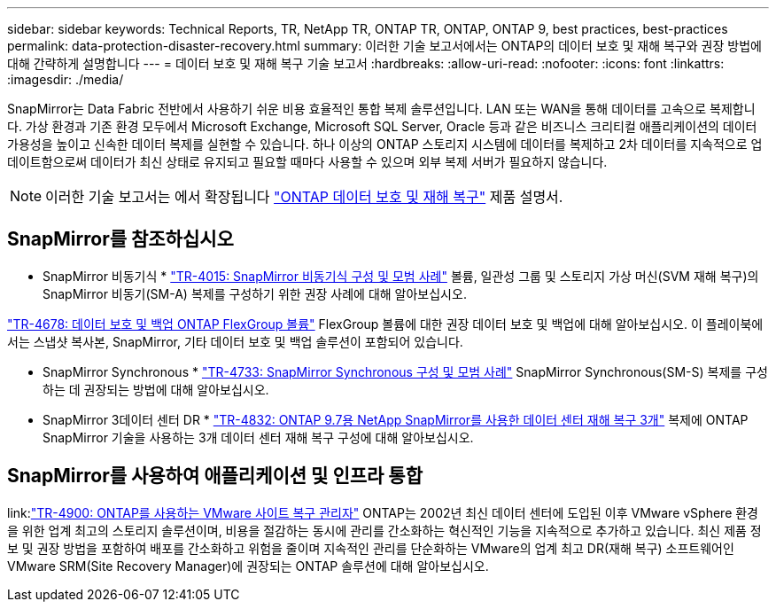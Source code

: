 ---
sidebar: sidebar 
keywords: Technical Reports, TR, NetApp TR, ONTAP TR, ONTAP, ONTAP 9, best practices, best-practices 
permalink: data-protection-disaster-recovery.html 
summary: 이러한 기술 보고서에서는 ONTAP의 데이터 보호 및 재해 복구와 권장 방법에 대해 간략하게 설명합니다 
---
= 데이터 보호 및 재해 복구 기술 보고서
:hardbreaks:
:allow-uri-read: 
:nofooter: 
:icons: font
:linkattrs: 
:imagesdir: ./media/


[role="lead"]
SnapMirror는 Data Fabric 전반에서 사용하기 쉬운 비용 효율적인 통합 복제 솔루션입니다. LAN 또는 WAN을 통해 데이터를 고속으로 복제합니다. 가상 환경과 기존 환경 모두에서 Microsoft Exchange, Microsoft SQL Server, Oracle 등과 같은 비즈니스 크리티컬 애플리케이션의 데이터 가용성을 높이고 신속한 데이터 복제를 실현할 수 있습니다. 하나 이상의 ONTAP 스토리지 시스템에 데이터를 복제하고 2차 데이터를 지속적으로 업데이트함으로써 데이터가 최신 상태로 유지되고 필요할 때마다 사용할 수 있으며 외부 복제 서버가 필요하지 않습니다.

[NOTE]
====
이러한 기술 보고서는 에서 확장됩니다 link:https://docs.netapp.com/us-en/ontap/data-protection-disaster-recovery/index.html["ONTAP 데이터 보호 및 재해 복구"] 제품 설명서.

====


== SnapMirror를 참조하십시오

* SnapMirror 비동기식 *
link:https://www.netapp.com/pdf.html?item=/media/17229-tr4015.pdf["TR-4015: SnapMirror 비동기식 구성 및 모범 사례"^]
볼륨, 일관성 그룹 및 스토리지 가상 머신(SVM 재해 복구)의 SnapMirror 비동기(SM-A) 복제를 구성하기 위한 권장 사례에 대해 알아보십시오.

link:https://www.netapp.com/pdf.html?item=/media/17064-tr4678.pdf["TR-4678: 데이터 보호 및 백업 ONTAP FlexGroup 볼륨"^]
FlexGroup 볼륨에 대한 권장 데이터 보호 및 백업에 대해 알아보십시오. 이 플레이북에서는 스냅샷 복사본, SnapMirror, 기타 데이터 보호 및 백업 솔루션이 포함되어 있습니다.

* SnapMirror Synchronous *
link:https://www.netapp.com/pdf.html?item=/media/17174-tr4733.pdf["TR-4733: SnapMirror Synchronous 구성 및 모범 사례"^]
SnapMirror Synchronous(SM-S) 복제를 구성하는 데 권장되는 방법에 대해 알아보십시오.

* SnapMirror 3데이터 센터 DR *
link:https://www.netapp.com/pdf.html?item=/media/19369-tr-4832.pdf["TR-4832: ONTAP 9.7용 NetApp SnapMirror를 사용한 데이터 센터 재해 복구 3개"^]
복제에 ONTAP SnapMirror 기술을 사용하는 3개 데이터 센터 재해 복구 구성에 대해 알아보십시오.



== SnapMirror를 사용하여 애플리케이션 및 인프라 통합

link:link:https://docs.netapp.com/us-en/ontap-apps-dbs/vmware/srm/overview.html["TR-4900: ONTAP를 사용하는 VMware 사이트 복구 관리자"]
ONTAP는 2002년 최신 데이터 센터에 도입된 이후 VMware vSphere 환경을 위한 업계 최고의 스토리지 솔루션이며, 비용을 절감하는 동시에 관리를 간소화하는 혁신적인 기능을 지속적으로 추가하고 있습니다. 최신 제품 정보 및 권장 방법을 포함하여 배포를 간소화하고 위험을 줄이며 지속적인 관리를 단순화하는 VMware의 업계 최고 DR(재해 복구) 소프트웨어인 VMware SRM(Site Recovery Manager)에 권장되는 ONTAP 솔루션에 대해 알아보십시오.
